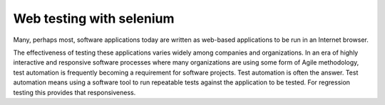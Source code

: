 ﻿
.. index::
   selenium

============================
Web testing with selenium
============================


.. seealso::

   - http://seleniumhq.org/
   - http://seleniumhq.org/docs/01_introducing_selenium.html
   - http://agiletesting.blogspot.com/2006/03/ajax-testing-with-selenium-using_21.html
   - http://agiletesting.blogspot.com/2006/01/useful-tools-for-writing-selenium.html





Many, perhaps most, software applications today are written as web-based
applications to be run in an Internet browser.

The effectiveness of testing these applications varies widely among companies
and organizations.
In an era of highly interactive and responsive software processes where many
organizations are using some form of Agile methodology, test automation is
frequently becoming a requirement for software projects.
Test automation is often the answer.
Test automation means using a software tool to run repeatable tests against the
application to be tested.
For regression testing this provides that responsiveness.


